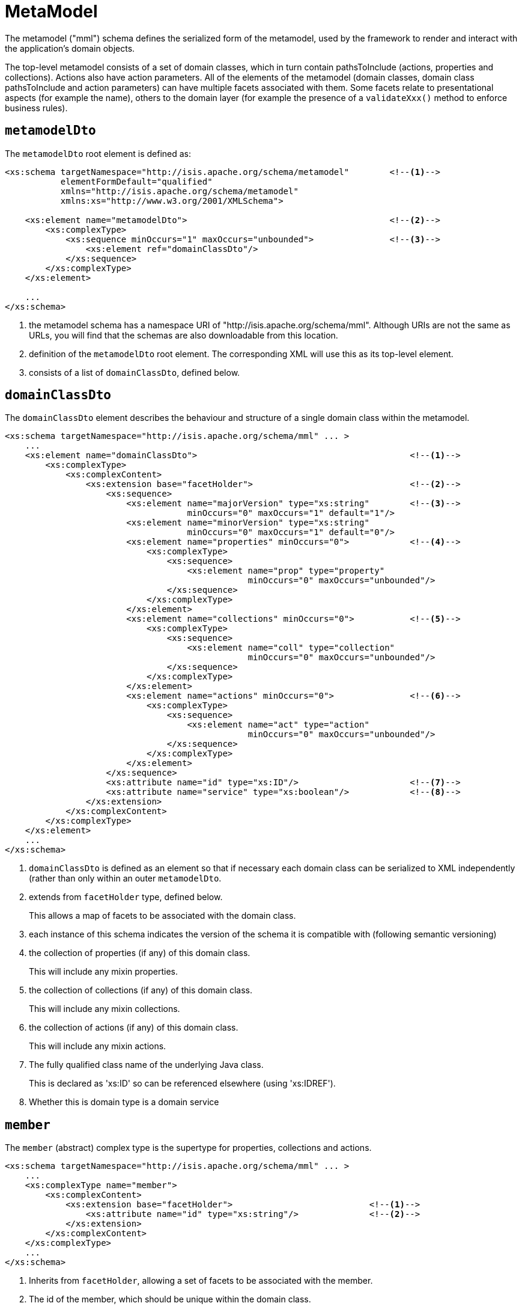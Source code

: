 [[mml]]
= MetaModel

:Notice: Licensed to the Apache Software Foundation (ASF) under one or more contributor license agreements. See the NOTICE file distributed with this work for additional information regarding copyright ownership. The ASF licenses this file to you under the Apache License, Version 2.0 (the "License"); you may not use this file except in compliance with the License. You may obtain a copy of the License at. http://www.apache.org/licenses/LICENSE-2.0 . Unless required by applicable law or agreed to in writing, software distributed under the License is distributed on an "AS IS" BASIS, WITHOUT WARRANTIES OR  CONDITIONS OF ANY KIND, either express or implied. See the License for the specific language governing permissions and limitations under the License.
:page-partial:


The metamodel ("mml") schema defines the serialized form of the metamodel, used by the framework to render and interact with the application's domain objects.

The top-level metamodel consists of a set of domain classes, which in turn contain pathsToInclude (actions, properties and collections).
Actions also have action parameters.
All of the elements of the metamodel (domain classes, domain class pathsToInclude and action parameters) can have multiple facets associated with them.
Some facets relate to presentational aspects (for example the name), others to the domain layer (for example the presence of a `validateXxx()` method to enforce business rules).


== `metamodelDto`

The `metamodelDto` root element is defined as:

[source,xml]
----
<xs:schema targetNamespace="http://isis.apache.org/schema/metamodel"        <!--1-->
           elementFormDefault="qualified"
           xmlns="http://isis.apache.org/schema/metamodel"
           xmlns:xs="http://www.w3.org/2001/XMLSchema">

    <xs:element name="metamodelDto">                                        <!--2-->
        <xs:complexType>
            <xs:sequence minOccurs="1" maxOccurs="unbounded">               <!--3-->
                <xs:element ref="domainClassDto"/>
            </xs:sequence>
        </xs:complexType>
    </xs:element>

    ...
</xs:schema>
----
<1> the metamodel schema has a namespace URI of "http://isis.apache.org/schema/mml".
Although URIs are not the same as URLs, you will find that the schemas are also downloadable from this location.
<2> definition of the `metamodelDto` root element.
The corresponding XML will use this as its top-level element.
<3> consists of a list of `domainClassDto`, defined below.



== `domainClassDto`

The `domainClassDto` element describes the behaviour and structure of a single domain class within the metamodel.

[source,xml]
----
<xs:schema targetNamespace="http://isis.apache.org/schema/mml" ... >
    ...
    <xs:element name="domainClassDto">                                          <!--1-->
        <xs:complexType>
            <xs:complexContent>
                <xs:extension base="facetHolder">                               <!--2-->
                    <xs:sequence>
                        <xs:element name="majorVersion" type="xs:string"        <!--3-->
                                    minOccurs="0" maxOccurs="1" default="1"/>
                        <xs:element name="minorVersion" type="xs:string"
                                    minOccurs="0" maxOccurs="1" default="0"/>
                        <xs:element name="properties" minOccurs="0">            <!--4-->
                            <xs:complexType>
                                <xs:sequence>
                                    <xs:element name="prop" type="property"
                                                minOccurs="0" maxOccurs="unbounded"/>
                                </xs:sequence>
                            </xs:complexType>
                        </xs:element>
                        <xs:element name="collections" minOccurs="0">           <!--5-->
                            <xs:complexType>
                                <xs:sequence>
                                    <xs:element name="coll" type="collection"
                                                minOccurs="0" maxOccurs="unbounded"/>
                                </xs:sequence>
                            </xs:complexType>
                        </xs:element>
                        <xs:element name="actions" minOccurs="0">               <!--6-->
                            <xs:complexType>
                                <xs:sequence>
                                    <xs:element name="act" type="action"
                                                minOccurs="0" maxOccurs="unbounded"/>
                                </xs:sequence>
                            </xs:complexType>
                        </xs:element>
                    </xs:sequence>
                    <xs:attribute name="id" type="xs:ID"/>                      <!--7-->
                    <xs:attribute name="service" type="xs:boolean"/>            <!--8-->
                </xs:extension>
            </xs:complexContent>
        </xs:complexType>
    </xs:element>
    ...
</xs:schema>
----
<1> `domainClassDto` is defined as an element so that if necessary each domain class can be serialized to XML independently (rather than only within an outer `metamodelDto`.

<2> extends from `facetHolder` type, defined below.
+
This allows a map of facets to be associated with the domain class.

<3> each instance of this schema indicates the version of the schema it is compatible with (following semantic versioning)

<4> the collection of properties (if any) of this domain class.
+
This will include any mixin properties.
<5> the collection of collections (if any) of this domain class.
+
This will include any mixin collections.
<6> the collection of actions (if any) of this domain class.
+
This will include any mixin actions.

<7> The fully qualified class name of the underlying Java class.
+
This is declared as 'xs:ID' so can be referenced elsewhere (using 'xs:IDREF').

<8> Whether this is domain type is a domain service


== `member`

The `member` (abstract) complex type is the supertype for properties, collections and actions.

[source,xml]
----
<xs:schema targetNamespace="http://isis.apache.org/schema/mml" ... >
    ...
    <xs:complexType name="member">
        <xs:complexContent>
            <xs:extension base="facetHolder">                           <!--1-->
                <xs:attribute name="id" type="xs:string"/>              <!--2-->
            </xs:extension>
        </xs:complexContent>
    </xs:complexType>
    ...
</xs:schema>
----
<1> Inherits from `facetHolder`, allowing a set of facets to be associated with the member.
<2> The id of the member, which should be unique within the domain class.
+
[NOTE]
====
This assumes no overloading of method names.
====


== `property`

The `property` complex type represent a scalar association returning a single value (eg `getFirstName()`).

[source,xml]
----
<xs:schema targetNamespace="http://isis.apache.org/schema/mml" ... >
    ...
    <xs:complexType name="property">
        <xs:complexContent>
            <xs:extension base="member">                        <!--1-->
                <xs:sequence>
                    <xs:element name="type" type="xs:IDREF"/>   <!--2-->
                </xs:sequence>
            </xs:extension>
        </xs:complexContent>
    </xs:complexType>
    ...
</xs:schema>
----
<1> Extends from `member` complex type, defined above.
Every property therefore has an id (unique within the domain class), and a set of facets.
<2> A (reference to ) the type of this property, eg a String or a Customer.
+
This will be the value of the `id` of some other `domainClassDto`.


== `collection`

Like `property` (above), the `collection` complex types represent an association, but this time one that is a vector, in other words returning multiple instances (eg `getOrders()`).

[source,xml]
----
<xs:schema targetNamespace="http://isis.apache.org/schema/mml" ... >
    ...
    <xs:complexType name="collection">
        <xs:complexContent>
            <xs:extension base="member">                            <!--1-->
                <xs:sequence>
                    <xs:element name="type" type="xs:IDREF"/>       <!--2-->
                </xs:sequence>
            </xs:extension>
        </xs:complexContent>
    </xs:complexType>
    ...
</xs:schema>
----
<1> Extends from `member` complex type, defined above.
Every collection therefore has an id (unique within the domain class), and a set of facets.
<2> A (reference to ) the _element_ type of this collection, eg a Customer.
+
This will be the value of the `id` of some other `domainClassDto`.


== `action`

The `action` complex type represents a behaviour of the domain object.

[source,xml]
----
<xs:schema targetNamespace="http://isis.apache.org/schema/mml" ... >
    ...
    <xs:complexType name="action">
        <xs:complexContent>
            <xs:extension base="member">                                                <!--1-->
                <xs:sequence>
                    <xs:element name="returnType" type="xs:IDREF"/>                     <!--2-->
                    <xs:element name="params">
                        <xs:complexType>
                            <xs:sequence>
                                <xs:element name="param" type="param"                   <!--3-->
                                            minOccurs="0" maxOccurs="unbounded"/>
                            </xs:sequence>
                        </xs:complexType>
                    </xs:element>
                </xs:sequence>
            </xs:extension>
        </xs:complexContent>
    </xs:complexType>


    ...
</xs:schema>
----
<1> Extends from `member` complex type, defined above.
Every action therefore has an id (unique within the domain class), and a set of facets.
<2> (A reference to) the return type of this action, eg a String or a Customer.
<3> Each action has a collection of parameters (possibly none).


== Action parameters

The `param` (abstract) complex type represents a parameter of an `action`.
The concrete implementations are either `scalarParam` or `vectorParam`.


[source,xml]
----
<xs:schema targetNamespace="http://isis.apache.org/schema/mml" ... >
    ...
    <xs:complexType name="param">                                   <!--1-->
        <xs:complexContent>
            <xs:extension base="facetHolder">                       <!--2-->
                <xs:sequence>
                    <xs:element name="type" type="xs:IDREF"/>       <!--3-->
                </xs:sequence>
                <xs:attribute name="id" type="xs:string"/>          <!--4-->
            </xs:extension>
        </xs:complexContent>
    </xs:complexType>

    <xs:complexType name="scalarParam">                             <!--5-->
        <xs:complexContent>
            <xs:extension base="param">
                <xs:sequence>
                </xs:sequence>
            </xs:extension>
        </xs:complexContent>
    </xs:complexType>

    <xs:complexType name="vectorParam">                             <!--6-->
        <xs:complexContent>
            <xs:extension base="param">
                <xs:sequence>
                </xs:sequence>
            </xs:extension>
        </xs:complexContent>
    </xs:complexType>
    ...
</xs:schema>
----
<1> defines the `param` (abstract) complex type
<2> inherits from `facetHolder`, allowing a set of facets to be associated with the action parameter.
<3> A (reference to) the type of this action parameter, eg a String or a Customer.
+
For vector parameters, this is the _element_ type of the collection parameter.
<4> The id of the parameter, which should be unique within the action.
<5> defines the `scalarParam` (concrete) complex type
<6> defines the `vectorParam` (concrete) complex type


== `facetHolder` and `facet`

The `facetHolder` (abstract) complex type defines a collection of ``facet``s, where a `facet` is in effect just a type and an implementation.
In most cases the type has a particular purpose, for example representing the means to obtain the icon of a domain class, or the name of a parameter.

Each `facet` can also have bag of associated attributes (each attribute is just a tuple of key/value pairs).
The meaning of the attributes depends on the facet implementation.

[source,xml]
----
<xs:schema targetNamespace="http://isis.apache.org/schema/mml" ... >
    ...
    <xs:complexType name="facetHolder">                         <!--1-->
        <xs:sequence>
            <xs:element name="facets" minOccurs="0">            <!--2-->
                <xs:complexType>
                    <xs:sequence>
                        <xs:element name="facet" type="facet"
                                    minOccurs="0" maxOccurs="unbounded"/>
                    </xs:sequence>
                </xs:complexType>
            </xs:element>
        </xs:sequence>
    </xs:complexType>

    <xs:complexType name="facet">                               <!--3-->
        <xs:sequence>
            <xs:element name="attr" type="facetAttr"            <!--4-->
                        minOccurs="0" maxOccurs="unbounded"/>
        </xs:sequence>
        <xs:attribute name="id" type="xs:string"/>              <!--5-->
        <xs:attribute name="fqcn" type="xs:string"/>            <!--6-->
    </xs:complexType>

    <xs:complexType name="facetAttr">                           <!--7-->
        <xs:simpleContent>
            <xs:extension base="xs:string">
                <xs:attribute name="name" type="xs:string"/>    <!--8-->
            </xs:extension>
        </xs:simpleContent>
    </xs:complexType>
    ...
</xs:schema>
----
<1> defines the `facetHolder` (abstract) complex type

<2> \... which contains a set of ``facet``s

<3> defines the `facet` complex type

<4> \... which contains a set of ``facetAttr``s.
+
The meaning of the attributes depends on the implementation of the facet.

<5> the identifier of the _type_ of the facet, well-known by the framework as representing a certain semantic (eg icon name or name of an action parameter)

<6> the fully qualified class name of the implementation of the facet

<7> defines the `facetAttr` complex type

<8> the name of the attribute, unique across all facet attributes of a facet.
+
Note this complexType extends from `xs:string,` which defines the attribute's corresponding value.


